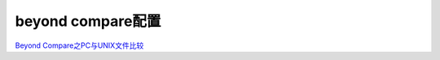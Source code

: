 beyond compare配置
#######################


`Beyond Compare之PC与UNIX文件比较 <https://blog.csdn.net/qq_43592064/article/details/119565913>`_ 